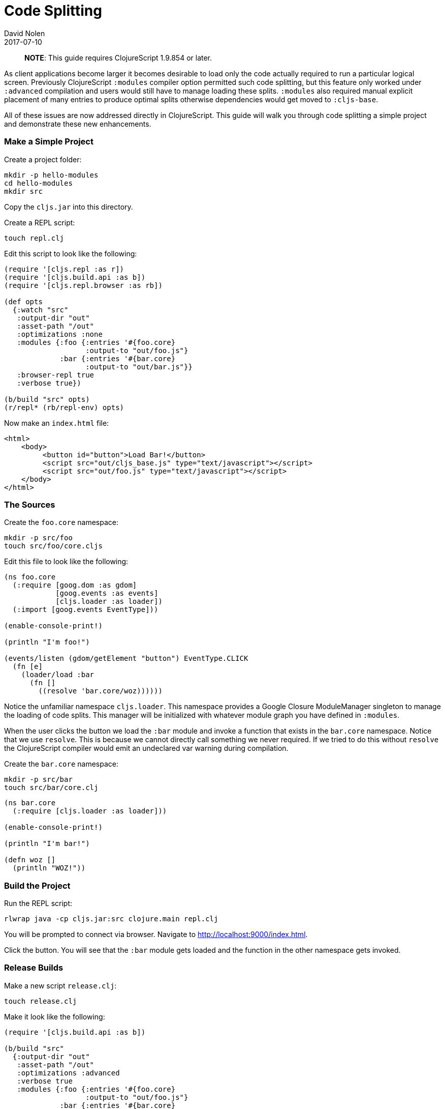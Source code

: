 = Code Splitting
David Nolen
2017-07-10
:type: guides
:toc: macro
:icons: font

ifdef::env-github,env-browser[:outfilesuffix: .adoc]

> **NOTE**: This guide requires ClojureScript 1.9.854 or later.

As client applications become larger it becomes desirable to load only the code
actually required to run a particular logical screen. Previously ClojureScript
`:modules` compiler option permitted such code splitting, but this feature only
worked under `:advanced` compilation and users would still have to manage
loading these splits. `:modules` also required manual explicit placement of many
entries to produce optimal splits otherwise dependencies would get moved to
`:cljs-base`.

All of these issues are now addressed directly in ClojureScript. This guide will
walk you through code splitting a simple project and demonstrate these new
enhancements.

=== Make a Simple Project

Create a project folder:

[source,bash]
```
mkdir -p hello-modules
cd hello-modules
mkdir src
```

Copy the `cljs.jar` into this directory.

Create a REPL script:

[source,bash]
```
touch repl.clj
```

Edit this script to look like the following:

[source,clojure]
```
(require '[cljs.repl :as r])
(require '[cljs.build.api :as b])
(require '[cljs.repl.browser :as rb])

(def opts
  {:watch "src"
   :output-dir "out"
   :asset-path "/out"
   :optimizations :none
   :modules {:foo {:entries '#{foo.core}
                   :output-to "out/foo.js"}
             :bar {:entries '#{bar.core}
                   :output-to "out/bar.js"}}
   :browser-repl true
   :verbose true})

(b/build "src" opts)
(r/repl* (rb/repl-env) opts)
```

Now make an `index.html` file:

[source,html]
```
<html>
    <body>
         <button id="button">Load Bar!</button>
         <script src="out/cljs_base.js" type="text/javascript"></script>
         <script src="out/foo.js" type="text/javascript"></script>
    </body>
</html>
```

=== The Sources

Create the `foo.core` namespace:

[source,bash]
```
mkdir -p src/foo
touch src/foo/core.cljs
```

Edit this file to look like the following:

[source,clojure]
```
(ns foo.core
  (:require [goog.dom :as gdom]
            [goog.events :as events]
            [cljs.loader :as loader])
  (:import [goog.events EventType]))

(enable-console-print!)

(println "I'm foo!")

(events/listen (gdom/getElement "button") EventType.CLICK
  (fn [e]
    (loader/load :bar
      (fn []
        ((resolve 'bar.core/woz))))))
```

Notice the unfamiliar namespace `cljs.loader`. This namespace provides a Google
Closure ModuleManager singleton to manage the loading of code splits. This
manager will be initialized with whatever module graph you have defined in
`:modules`.

When the user clicks the button we load the `:bar` module and invoke a function
that exists in the `bar.core` namespace. Notice that we use `resolve`. This is
because we cannot directly call something we never required. If we tried to do
this without `resolve` the ClojureScript compiler would emit an undeclared var
warning during compilation.

Create the `bar.core` namespace:

[source,bash]
```
mkdir -p src/bar
touch src/bar/core.clj
```
[source,clojure]

```
(ns bar.core
  (:require [cljs.loader :as loader]))

(enable-console-print!)

(println "I'm bar!")

(defn woz []
  (println "WOZ!"))
```

=== Build the Project

Run the REPL script:

[source,bash]
```
rlwrap java -cp cljs.jar:src clojure.main repl.clj
```

You will be prompted to connect via browser. Navigate to
http://localhost:9000/index.html.

Click the button. You will see that the `:bar` module gets loaded and the
function in the other namespace gets invoked.

=== Release Builds

Make a new script `release.clj`:

[source,bash]
```
touch release.clj
```

Make it look like the following:

[source,clojure]
```
(require '[cljs.build.api :as b])

(b/build "src"
  {:output-dir "out"
   :asset-path "/out"
   :optimizations :advanced
   :verbose true
   :modules {:foo {:entries '#{foo.core}
                   :output-to "out/foo.js"}
             :bar {:entries '#{bar.core}
                   :output-to "out/bar.js"}}})

(System/exit 0)
```

Build your project:

[source,bash]
```
java -cp cljs.jar:src clojure.main release.clj
```

Start a browser REPL just for serving content from current directory:

[source,bash]
```
java -jar cljs.jar -m cljs.repl.browser
```

Navigate to http://localhost:9000/index.html. Your application should function
correctly even though advanced compiled.

Change the `foo.core` to take a new require like `cljs.reader`. Rebuild.

You should see that `cljs.reader` gets moved into the `:foo` module but not
`:bar`.

If you examine the split files in `out` you will see that `foo.js` is larger
than `bar.js`.

=== Common Problems

The compiler can normally walk your dependency graph to find the namespaces that are needed by your module; however, there are some libraries that do their own analysis (for example, devcards) of the source and cause the compiler to be unable to see the complete graph. In those cases you will need to list all of the namespaces that are dynamically resolved in the correct module. One symptom of this problem is the following message when you try to load a module: "Assert failed: Module  does not exist" (with a blank name...it should say "Module :name does not exist"). The module system needs to be able to figure out what module the load is being executed from, and this message means it failed to do so, which means that the file that is calling `load` did not get recognized as part of a configured module. To resolve this: add the namespace issuing the `load` to the explicit `:entries` in your compiler config to make sure that namespace gets associated with the module you expect it to be a part of.

Another problem that comes up is a failure for your callback to execute. If you enable full logging in your Javascript console you'll see the callback get registered, the module load, but the code won't actually execute. This happens if you fail to `require` the `cljs.loader` namespace in the *target* module. You must require it even if that module does not need to explicitly use it.
